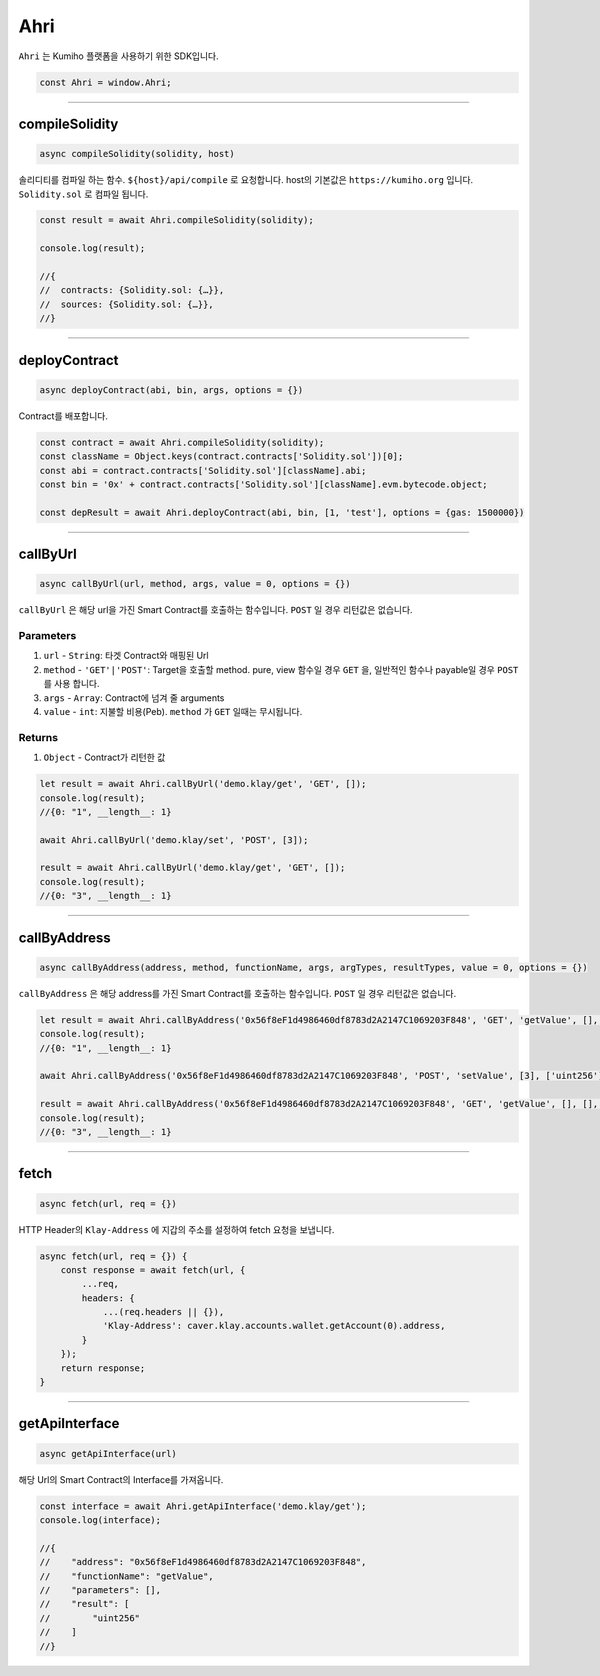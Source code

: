 
====
Ahri
====

``Ahri`` 는 Kumiho 플랫폼을 사용하기 위한 SDK입니다. 

.. code-block:: javascript

    const Ahri = window.Ahri;

------------------------------------------------------------------------------


compileSolidity
=====================
.. code-block:: javascript

    async compileSolidity(solidity, host)
    
솔리디티를 컴파일 하는 함수. ``${host}/api/compile`` 로 요청합니다. host의 기본값은 ``https://kumiho.org`` 입니다. ``Solidity.sol`` 로 컴파일 됩니다.

.. code-block:: javascript

    const result = await Ahri.compileSolidity(solidity);
    
    console.log(result);
    
    //{
    //  contracts: {Solidity.sol: {…}},
    //  sources: {Solidity.sol: {…}},
    //}

------------------------------------------------------------------------------


deployContract
=====================
.. code-block:: javascript

    async deployContract(abi, bin, args, options = {})
    
Contract를 배포합니다.

.. code-block:: javascript

    const contract = await Ahri.compileSolidity(solidity);
    const className = Object.keys(contract.contracts['Solidity.sol'])[0];
    const abi = contract.contracts['Solidity.sol'][className].abi;
    const bin = '0x' + contract.contracts['Solidity.sol'][className].evm.bytecode.object;
    
    const depResult = await Ahri.deployContract(abi, bin, [1, 'test'], options = {gas: 1500000})

------------------------------------------------------------------------------


callByUrl
=====================
.. code-block:: javascript

    async callByUrl(url, method, args, value = 0, options = {})
    
``callByUrl`` 은 해당 url을 가진 Smart Contract를 호출하는 함수입니다. ``POST`` 일 경우 리턴값은 없습니다.

----------
Parameters
----------

1. ``url`` - ``String``: 타겟 Contract와 매핑된 Url
2. ``method`` - ``'GET'|'POST'``: Target을 호출할 method. pure, view 함수일 경우 ``GET`` 을, 일반적인 함수나 payable일 경우 ``POST`` 를 사용 합니다.
3. ``args`` - ``Array``: Contract에 넘겨 줄 arguments
4. ``value`` - ``int``: 지불할 비용(Peb). ``method`` 가 ``GET`` 일때는 무시됩니다.

----------
Returns
----------

1. ``Object`` - Contract가 리턴한 값

.. code-block:: javascript

    let result = await Ahri.callByUrl('demo.klay/get', 'GET', []);
    console.log(result);
    //{0: "1", __length__: 1}
    
    await Ahri.callByUrl('demo.klay/set', 'POST', [3]);
    
    result = await Ahri.callByUrl('demo.klay/get', 'GET', []);
    console.log(result);
    //{0: "3", __length__: 1}

------------------------------------------------------------------------------


callByAddress
=====================
.. code-block:: javascript

    async callByAddress(address, method, functionName, args, argTypes, resultTypes, value = 0, options = {})

``callByAddress`` 은 해당 address를 가진 Smart Contract를 호출하는 함수입니다. ``POST`` 일 경우 리턴값은 없습니다.

.. code-block:: javascript

    let result = await Ahri.callByAddress('0x56f8eF1d4986460df8783d2A2147C1069203F848', 'GET', 'getValue', [], [], ['uint256']);
    console.log(result);
    //{0: "1", __length__: 1}
    
    await Ahri.callByAddress('0x56f8eF1d4986460df8783d2A2147C1069203F848', 'POST', 'setValue', [3], ['uint256'], []);
    
    result = await Ahri.callByAddress('0x56f8eF1d4986460df8783d2A2147C1069203F848', 'GET', 'getValue', [], [], ['uint256']);
    console.log(result);
    //{0: "3", __length__: 1}

------------------------------------------------------------------------------


fetch
=====================
.. code-block:: javascript

    async fetch(url, req = {})

HTTP Header의 ``Klay-Address`` 에 지갑의 주소를 설정하여 fetch 요청을 보냅니다.

.. code-block:: javascript

    async fetch(url, req = {}) {
        const response = await fetch(url, {
            ...req,
            headers: {
                ...(req.headers || {}),
                'Klay-Address': caver.klay.accounts.wallet.getAccount(0).address,
            }
        });
        return response;
    }
    
------------------------------------------------------------------------------


getApiInterface
=====================
.. code-block:: javascript

    async getApiInterface(url)
    
해당 Url의 Smart Contract의 Interface를 가져옵니다.


.. code-block:: javascript

    const interface = await Ahri.getApiInterface('demo.klay/get');
    console.log(interface);
    
    //{
    //    "address": "0x56f8eF1d4986460df8783d2A2147C1069203F848",
    //    "functionName": "getValue",
    //    "parameters": [],
    //    "result": [
    //        "uint256"
    //    ]
    //}
 
